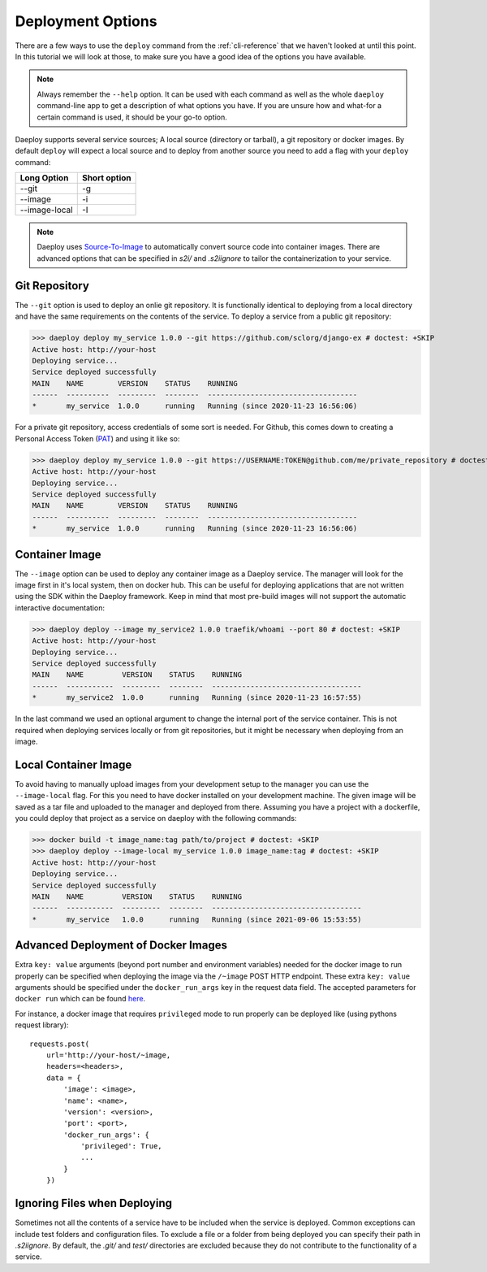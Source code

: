 .. _cli-deploy-reference:

Deployment Options
==================

There are a few ways to use the ``deploy`` command from the :ref:`cli-reference`
that we haven't looked at until this point. In this tutorial we will look at
those, to make sure you have a good idea of the options you have available.

.. Note:: Always remember the ``--help`` option. It can be used with each command as well
    as the whole ``daeploy`` command-line app to get a description of what options you
    have. If you are unsure how and what-for a certain command is used, it should
    be your go-to option.

Daeploy supports several service sources; A local source (directory or tarball),
a git repository or docker images. By default ``deploy`` will expect a local
source and to deploy from another source you need to add a flag with your ``deploy``
command:

+---------------+--------------+
| Long Option   | Short option |
+===============+==============+
| --git         | -g           |
+---------------+--------------+
| --image       | -i           |
+---------------+--------------+
| --image-local | -I           |
+---------------+--------------+

.. note:: Daeploy uses `Source-To-Image <https://github.com/openshift/source-to-image>`_
    to automatically convert source code into container images. There are advanced
    options that can be specified in `s2i/` and `.s2iignore` to tailor the containerization
    to your service.

Git Repository
--------------

The ``--git`` option is used to deploy an onlie git repository. It is functionally
identical to deploying from a local directory and have the same requirements on the
contents of the service. To deploy a service from a public git repository:

>>> daeploy deploy my_service 1.0.0 --git https://github.com/sclorg/django-ex # doctest: +SKIP
Active host: http://your-host
Deploying service...
Service deployed successfully
MAIN    NAME        VERSION    STATUS    RUNNING
------  ----------  ---------  --------  -----------------------------------
*       my_service  1.0.0      running   Running (since 2020-11-23 16:56:06)

For a private git repository, access credentials of some sort is needed. For Github, this
comes down to creating a Personal Access Token
(`PAT <https://docs.github.com/en/github/authenticating-to-github/creating-a-personal-access-token>`_)
and using it like so:

>>> daeploy deploy my_service 1.0.0 --git https://USERNAME:TOKEN@github.com/me/private_repository # doctest: +SKIP
Active host: http://your-host
Deploying service...
Service deployed successfully
MAIN    NAME        VERSION    STATUS    RUNNING
------  ----------  ---------  --------  -----------------------------------
*       my_service  1.0.0      running   Running (since 2020-11-23 16:56:06)

Container Image
---------------

The ``--image`` option can be used to deploy any container image as a Daeploy service.
The manager will look for the image first in it's local system, then on docker hub.
This can be useful for deploying applications that are not written using the
SDK within the Daeploy framework. Keep in mind that most pre-build images will not
support the automatic interactive documentation:

>>> daeploy deploy --image my_service2 1.0.0 traefik/whoami --port 80 # doctest: +SKIP
Active host: http://your-host
Deploying service...
Service deployed successfully
MAIN    NAME         VERSION    STATUS    RUNNING
------  -----------  ---------  --------  -----------------------------------
*       my_service2  1.0.0      running   Running (since 2020-11-23 16:57:55)

In the last command we used an optional argument to change the internal port of
the service container. This is not required when deploying services locally or
from git repositories, but it might be necessary when deploying from an image.

Local Container Image
---------------------

To avoid having to manually upload images from your development setup to the manager
you can use the ``--image-local`` flag. For this you need to have docker installed on
your development machine. The given image will be saved as a tar file and uploaded to
the manager and deployed from there. Assuming you have a project with a dockerfile,
you could deploy that project as a service on daeploy with the following commands:

>>> docker build -t image_name:tag path/to/project # doctest: +SKIP
>>> daeploy deploy --image-local my_service 1.0.0 image_name:tag # doctest: +SKIP
Active host: http://your-host
Deploying service...
Service deployed successfully
MAIN    NAME         VERSION    STATUS    RUNNING
------  -----------  ---------  --------  -----------------------------------
*       my_service   1.0.0      running   Running (since 2021-09-06 15:53:55)

Advanced Deployment of Docker Images
------------------------------------

Extra ``key: value`` arguments (beyond port number and environment variables) needed for the docker image
to run properly can be specified when deploying the image via the ``/~image`` POST HTTP endpoint. These extra
``key: value`` arguments should be specified under the ``docker_run_args`` key in the request data field. The accepted
parameters for ``docker run`` which can be found `here <https://docker-py.readthedocs.io/en/stable/containers.html>`_.

For instance, a docker image
that requires ``privileged`` mode to run properly can be deployed like (using pythons request library)::

    requests.post(
        url='http://your-host/~image,
        headers=<headers>,
        data = {
            'image': <image>,
            'name': <name>,
            'version': <version>,
            'port': <port>,
            'docker_run_args': {
                'privileged': True,
                ...
            }
        })

Ignoring Files when Deploying
-----------------------------

Sometimes not all the contents of a service have to be included when the service
is deployed. Common exceptions can include test folders and configuration files.
To exclude a file or a folder from being deployed you can specify their path
in `.s2iignore`. By default, the `.git/` and `test/` directories are excluded
because they do not contribute to the functionality of a service.
